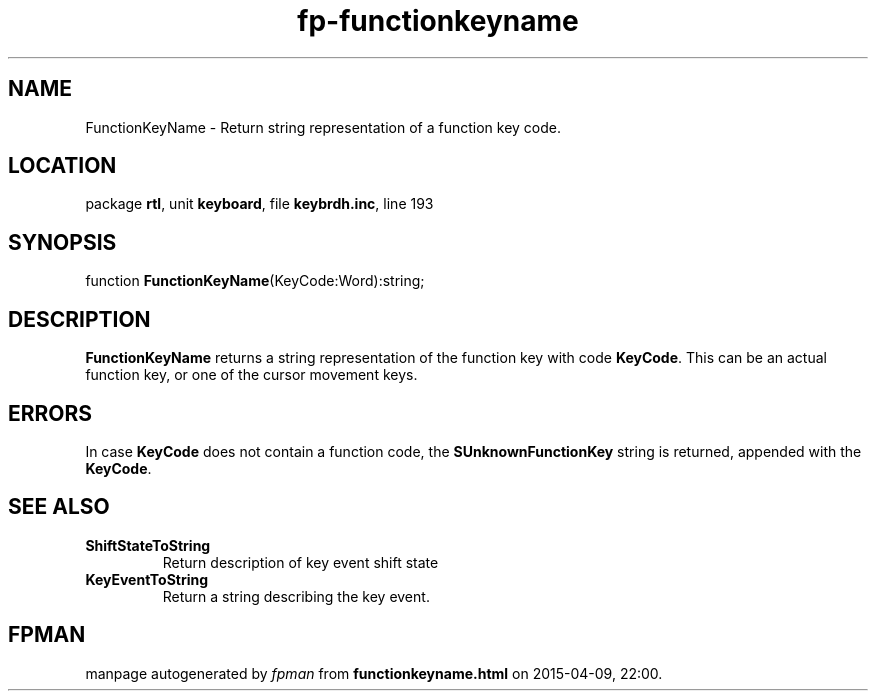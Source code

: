 .\" file autogenerated by fpman
.TH "fp-functionkeyname" 3 "2014-03-14" "fpman" "Free Pascal Programmer's Manual"
.SH NAME
FunctionKeyName - Return string representation of a function key code.
.SH LOCATION
package \fBrtl\fR, unit \fBkeyboard\fR, file \fBkeybrdh.inc\fR, line 193
.SH SYNOPSIS
function \fBFunctionKeyName\fR(KeyCode:Word):string;
.SH DESCRIPTION
\fBFunctionKeyName\fR returns a string representation of the function key with code \fBKeyCode\fR. This can be an actual function key, or one of the cursor movement keys.


.SH ERRORS
In case \fBKeyCode\fR does not contain a function code, the \fBSUnknownFunctionKey\fR string is returned, appended with the \fBKeyCode\fR.


.SH SEE ALSO
.TP
.B ShiftStateToString
Return description of key event shift state
.TP
.B KeyEventToString
Return a string describing the key event.

.SH FPMAN
manpage autogenerated by \fIfpman\fR from \fBfunctionkeyname.html\fR on 2015-04-09, 22:00.

